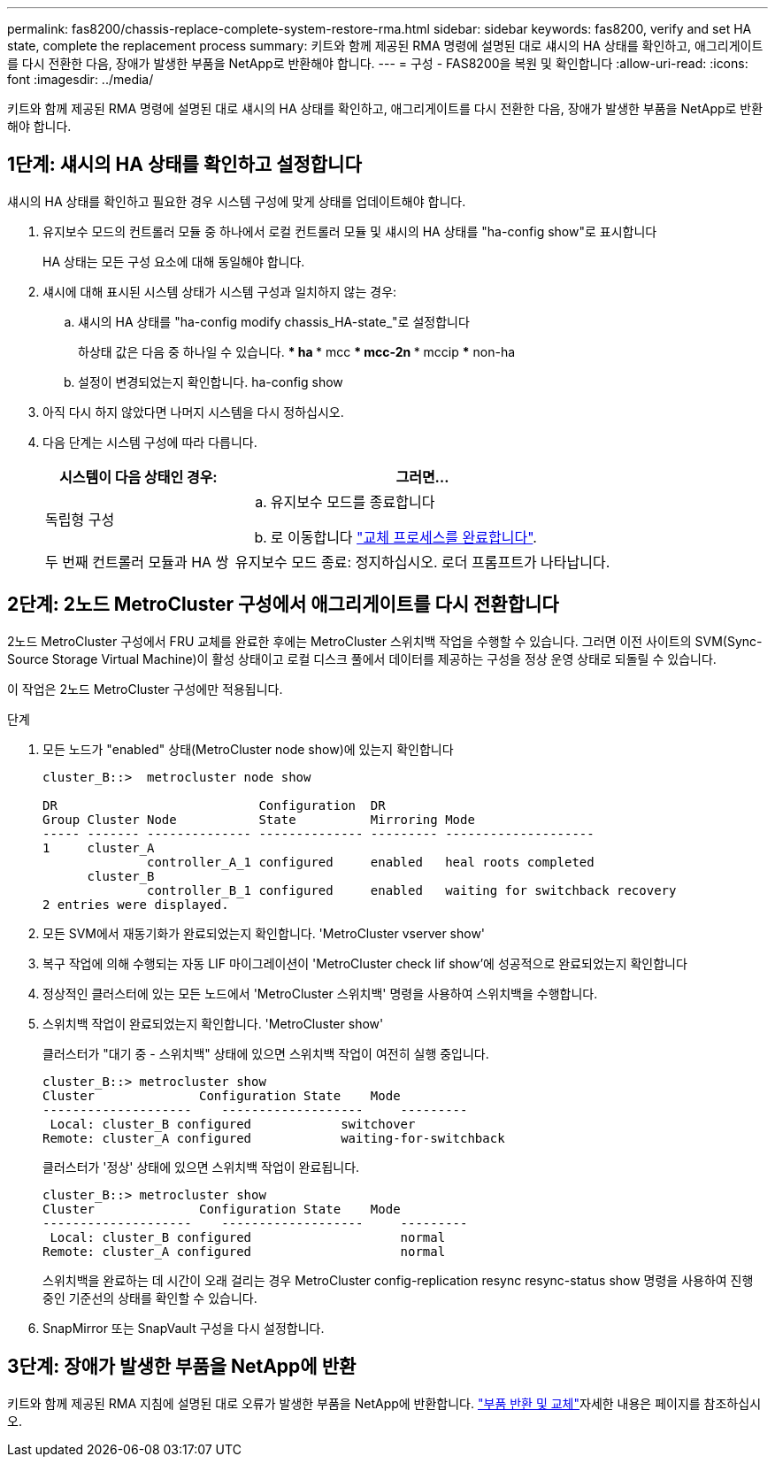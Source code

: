---
permalink: fas8200/chassis-replace-complete-system-restore-rma.html 
sidebar: sidebar 
keywords: fas8200, verify and set HA state, complete the replacement process 
summary: 키트와 함께 제공된 RMA 명령에 설명된 대로 섀시의 HA 상태를 확인하고, 애그리게이트를 다시 전환한 다음, 장애가 발생한 부품을 NetApp로 반환해야 합니다. 
---
= 구성 - FAS8200을 복원 및 확인합니다
:allow-uri-read: 
:icons: font
:imagesdir: ../media/


[role="lead"]
키트와 함께 제공된 RMA 명령에 설명된 대로 섀시의 HA 상태를 확인하고, 애그리게이트를 다시 전환한 다음, 장애가 발생한 부품을 NetApp로 반환해야 합니다.



== 1단계: 섀시의 HA 상태를 확인하고 설정합니다

섀시의 HA 상태를 확인하고 필요한 경우 시스템 구성에 맞게 상태를 업데이트해야 합니다.

. 유지보수 모드의 컨트롤러 모듈 중 하나에서 로컬 컨트롤러 모듈 및 섀시의 HA 상태를 "ha-config show"로 표시합니다
+
HA 상태는 모든 구성 요소에 대해 동일해야 합니다.

. 섀시에 대해 표시된 시스템 상태가 시스템 구성과 일치하지 않는 경우:
+
.. 섀시의 HA 상태를 "ha-config modify chassis_HA-state_"로 설정합니다
+
하상태 값은 다음 중 하나일 수 있습니다. *** ha *** mcc *** mcc-2n *** mccip *** non-ha

.. 설정이 변경되었는지 확인합니다. ha-config show


. 아직 다시 하지 않았다면 나머지 시스템을 다시 정하십시오.
. 다음 단계는 시스템 구성에 따라 다릅니다.
+
[cols="1,2"]
|===
| 시스템이 다음 상태인 경우: | 그러면... 


 a| 
독립형 구성
 a| 
.. 유지보수 모드를 종료합니다
.. 로 이동합니다 link:chassis-replace-move-hardware.html["교체 프로세스를 완료합니다"].




 a| 
두 번째 컨트롤러 모듈과 HA 쌍
 a| 
유지보수 모드 종료: 정지하십시오. 로더 프롬프트가 나타납니다.

|===




== 2단계: 2노드 MetroCluster 구성에서 애그리게이트를 다시 전환합니다

2노드 MetroCluster 구성에서 FRU 교체를 완료한 후에는 MetroCluster 스위치백 작업을 수행할 수 있습니다. 그러면 이전 사이트의 SVM(Sync-Source Storage Virtual Machine)이 활성 상태이고 로컬 디스크 풀에서 데이터를 제공하는 구성을 정상 운영 상태로 되돌릴 수 있습니다.

이 작업은 2노드 MetroCluster 구성에만 적용됩니다.

.단계
. 모든 노드가 "enabled" 상태(MetroCluster node show)에 있는지 확인합니다
+
[listing]
----
cluster_B::>  metrocluster node show

DR                           Configuration  DR
Group Cluster Node           State          Mirroring Mode
----- ------- -------------- -------------- --------- --------------------
1     cluster_A
              controller_A_1 configured     enabled   heal roots completed
      cluster_B
              controller_B_1 configured     enabled   waiting for switchback recovery
2 entries were displayed.
----
. 모든 SVM에서 재동기화가 완료되었는지 확인합니다. 'MetroCluster vserver show'
. 복구 작업에 의해 수행되는 자동 LIF 마이그레이션이 'MetroCluster check lif show'에 성공적으로 완료되었는지 확인합니다
. 정상적인 클러스터에 있는 모든 노드에서 'MetroCluster 스위치백' 명령을 사용하여 스위치백을 수행합니다.
. 스위치백 작업이 완료되었는지 확인합니다. 'MetroCluster show'
+
클러스터가 "대기 중 - 스위치백" 상태에 있으면 스위치백 작업이 여전히 실행 중입니다.

+
[listing]
----
cluster_B::> metrocluster show
Cluster              Configuration State    Mode
--------------------	------------------- 	---------
 Local: cluster_B configured       	switchover
Remote: cluster_A configured       	waiting-for-switchback
----
+
클러스터가 '정상' 상태에 있으면 스위치백 작업이 완료됩니다.

+
[listing]
----
cluster_B::> metrocluster show
Cluster              Configuration State    Mode
--------------------	------------------- 	---------
 Local: cluster_B configured      		normal
Remote: cluster_A configured      		normal
----
+
스위치백을 완료하는 데 시간이 오래 걸리는 경우 MetroCluster config-replication resync resync-status show 명령을 사용하여 진행 중인 기준선의 상태를 확인할 수 있습니다.

. SnapMirror 또는 SnapVault 구성을 다시 설정합니다.




== 3단계: 장애가 발생한 부품을 NetApp에 반환

키트와 함께 제공된 RMA 지침에 설명된 대로 오류가 발생한 부품을 NetApp에 반환합니다.  https://mysupport.netapp.com/site/info/rma["부품 반환 및 교체"]자세한 내용은 페이지를 참조하십시오.
